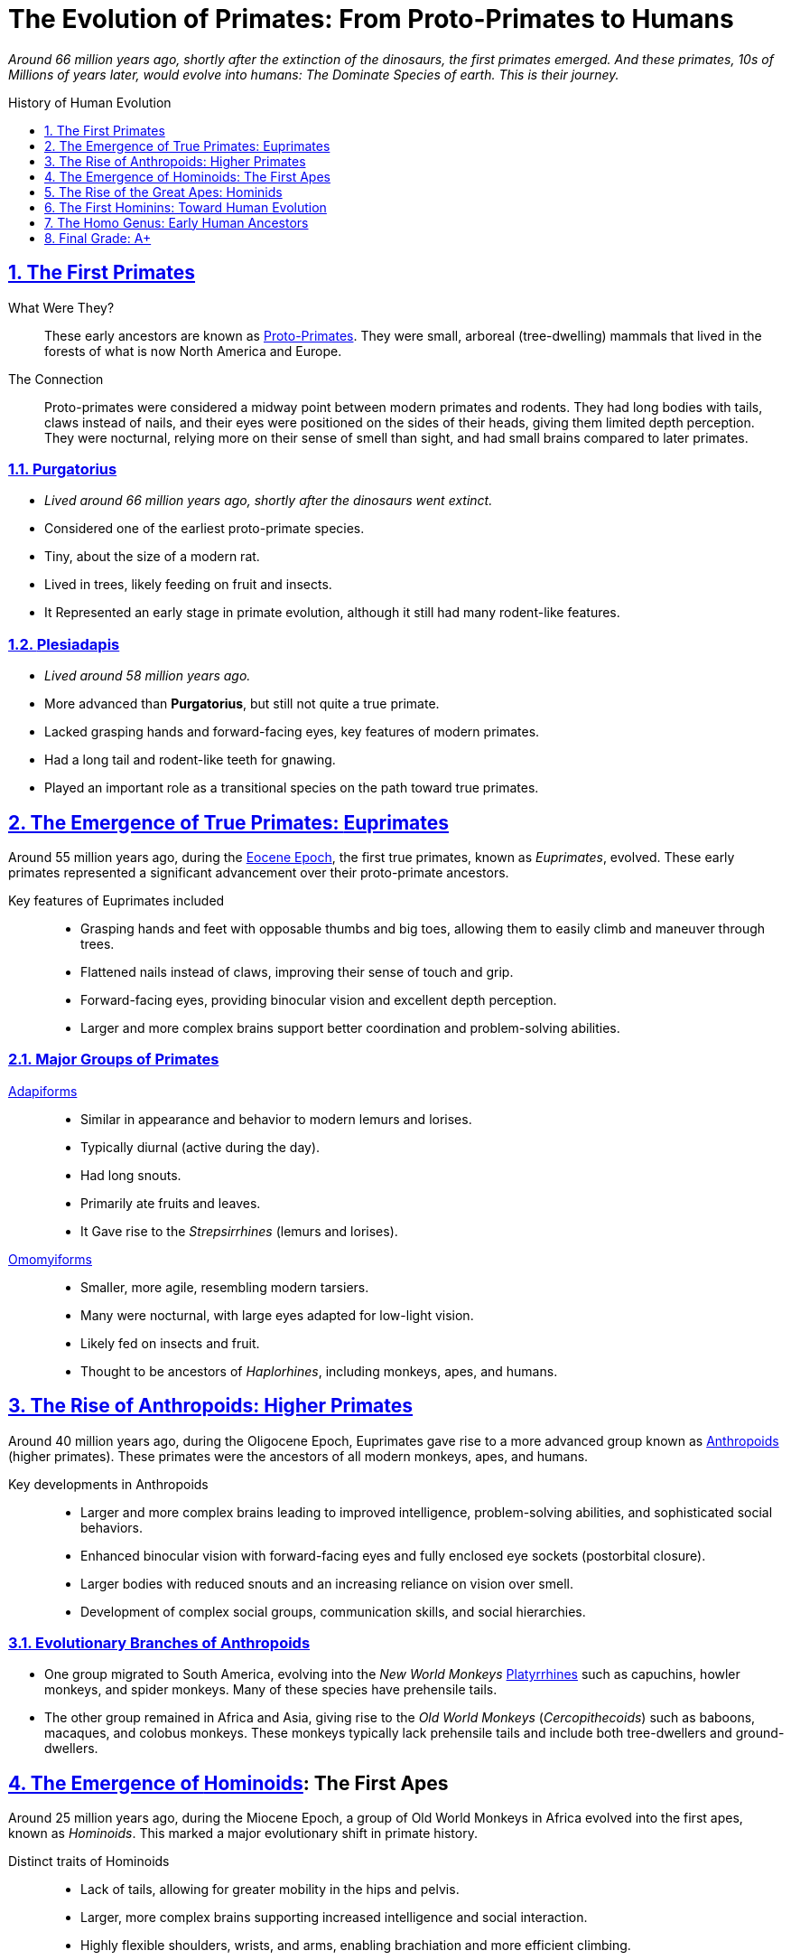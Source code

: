 = The Evolution of Primates: From Proto-Primates to Humans
:description: Derivative work On the Evolution of Primates: From Proto-Primates to Humans
:sectnums:
:sectanchors:
:sectlinks:
:icons: font
:tip-caption: 💡️
:note-caption: ℹ️
:important-caption: ❗
:caution-caption: 🔥
:warning-caption: ⚠️
:toc: preamble
:toclevels: 1
:toc-title: History of Human Evolution
:keywords: Homeschool Learning Journey
:imagesdir: ./images
:labsdir: ./labs
ifdef::env-name[:relfilesuffix: .adoc]
:adapiforms: https://en.wikipedia.org/wiki/Adapiformes
:afarensis: https://en.wikipedia.org/wiki/Australopithecus_afarensis
:africanus: https://en.wikipedia.org/wiki/Australopithecus_africanus
:anthropoids: https://en.wikipedia.org/wiki/Anthropoid
:ardipithecus: https://en.wikipedia.org/wiki/Ardipithecus
:eocene-epoch: https://en.wikipedia.org/wiki/Eocene
:erectus: https://en.wikipedia.org/wiki/Homo_erectus
:euprimates: https://en.wikipedia.org/wiki/Euprimates
:habilis: https://en.wikipedia.org/wiki/Homo_habilis
:heidelbergensis: https://en.wikipedia.org/wiki/Homo_heidelbergensis
:hominids: https://en.wikipedia.org/wiki/Hominidae
:hominoids: https://en.wikipedia.org/wiki/Hominoidea
:neanderthalensis: https://en.wikipedia.org/wiki/Neanderthal
:omomyiforms: https://en.wikipedia.org/wiki/Omomyidae
:orrorin: https://en.wikipedia.org/wiki/Orrorin
:platyrrhines: https://en.wikipedia.org/wiki/Platyrrhine
:plesiadapis: https://en.wikipedia.org/wiki/Plesiadapis
:proconsul: https://en.wikipedia.org/wiki/Proconsul_(genus)
:proto-primates: https://en.wikipedia.org/wiki/Primatomorpha
:purgeatorius: https://en.wikipedia.org/wiki/Purgatorius
:sahelanthropus: https://en.wikipedia.org/wiki/Sahelanthropus

__
Around 66 million years ago, shortly after the extinction of the dinosaurs, the first primates emerged.
And these primates, 10s of Millions of years later, would evolve into humans: The Dominate Species of earth.
This is their journey.
__

== The First Primates

What Were They?::

These early ancestors are known as {proto-primates}[Proto-Primates]. They were small, arboreal (tree-dwelling) mammals that lived in the forests of what is now North America and Europe.

The Connection::

Proto-primates were considered a midway point between modern primates and rodents.
They had long bodies with tails, claws instead of nails, and their eyes were positioned on the sides of their heads, giving them limited depth perception.
They were nocturnal, relying more on their sense of smell than sight, and had small brains compared to later primates.


=== {purgeatorius}[Purgatorius]

- _Lived around 66 million years ago, shortly after the dinosaurs went extinct._
- Considered one of the earliest proto-primate species.
- Tiny, about the size of a modern rat.
- Lived in trees, likely feeding on fruit and insects.
- It Represented an early stage in primate evolution, although it still had many rodent-like features.

=== {plesiadapis}[Plesiadapis]

- _Lived around 58 million years ago._
- More advanced than *Purgatorius*, but still not quite a true primate.
- Lacked grasping hands and forward-facing eyes, key features of modern primates.
- Had a long tail and rodent-like teeth for gnawing.
- Played an important role as a transitional species on the path toward true primates.

== The Emergence of True Primates: {euprimates}[Euprimates]

Around 55 million years ago, during the {eocene-epoch}[Eocene Epoch], the first true primates, known as _Euprimates_, evolved.
These early primates represented a significant advancement over their proto-primate ancestors.

Key features of Euprimates included::
- Grasping hands and feet with opposable thumbs and big toes, allowing them to easily climb and maneuver through trees. +
- Flattened nails instead of claws, improving their sense of touch and grip. +
- Forward-facing eyes, providing binocular vision and excellent depth perception. +
- Larger and more complex brains support better coordination and problem-solving abilities.

=== Major Groups of Primates

{adapiforms}[Adapiforms]::

- Similar in appearance and behavior to modern lemurs and lorises.
- Typically diurnal (active during the day).
- Had long snouts.
- Primarily ate fruits and leaves.
- It Gave rise to the _Strepsirrhines_ (lemurs and lorises).

{omomyiforms}[Omomyiforms]::

- Smaller, more agile, resembling modern tarsiers.
- Many were nocturnal, with large eyes adapted for low-light vision.
- Likely fed on insects and fruit.
- Thought to be ancestors of _Haplorhines_, including monkeys, apes, and humans.

== The Rise of Anthropoids: Higher Primates

Around 40 million years ago, during the Oligocene Epoch, Euprimates gave rise to a more advanced group known as {anthropoids}[Anthropoids] (higher primates).
These primates were the ancestors of all modern monkeys, apes, and humans.

Key developments in Anthropoids::
- Larger and more complex brains leading to improved intelligence, problem-solving abilities, and sophisticated social behaviors. +
- Enhanced binocular vision with forward-facing eyes and fully enclosed eye sockets (postorbital closure). +
- Larger bodies with reduced snouts and an increasing reliance on vision over smell. +
- Development of complex social groups, communication skills, and social hierarchies. +

=== Evolutionary Branches of Anthropoids

- One group migrated to South America, evolving into the _New World Monkeys_ {platyrrhines}[Platyrrhines] such as capuchins, howler monkeys, and spider monkeys.
Many of these species have prehensile tails.
- The other group remained in Africa and Asia, giving rise to the _Old World Monkeys_ (_Cercopithecoids_) such as baboons, macaques, and colobus monkeys.
These monkeys typically lack prehensile tails and include both tree-dwellers and ground-dwellers.

== The Emergence of {hominoids}[Hominoids]: The First Apes

Around 25 million years ago, during the Miocene Epoch, a group of Old World Monkeys in Africa evolved into the first apes, known as _Hominoids_.
This marked a major evolutionary shift in primate history.

Distinct traits of Hominoids::
- Lack of tails, allowing for greater mobility in the hips and pelvis.
- Larger, more complex brains supporting increased intelligence and social interaction.
- Highly flexible shoulders, wrists, and arms, enabling brachiation and more efficient climbing.

=== {proconsul}[Proconsul]

- Lived in Africa between 23 and 17 million years ago.
- Exhibited both monkey-like and ape-like traits.
- Walked on all fours (quadrupedal) along tree branches.
- Lacked a tail, had flexible limbs, and a more ape-like elbow joint.
- Likely lived in tropical forests, feeding on fruit.
- It Represented an early step toward the evolution of the Great Apes.

== The Rise of the Great Apes: {hominids}[Hominids]

Between 15 and 10 million years ago, during the late Miocene Epoch, the _Great Apes_ (Hominids) emerged.
This group includes modern orangutans, gorillas, chimpanzees, and humans, along with their extinct ancestors.

Characteristics of Great Apes::
- Larger and more complex brains.
- Longer lifespans and sophisticated social structures.
- Larger bodies with no tails.
- Highly adaptable shoulder joints for powerful climbing and hanging.
- Varied diets and complex behaviors such as tool use and social learning.

=== Evolutionary Splits Within Hominids

- Around 14 million years ago: _Orangutans_ (genus *Pongo*) branched off and settled in Southeast Asia.
- About 10 million years ago: _Gorilla's_ (genus *Gorilla*) diverged in Africa.
- Between 6 and 8 million years ago, The last common ancestor of _Chimpanzees_ (genus *Pan*) and _Humans_ (genus *Homo*) existed.

== The First Hominins: Toward Human Evolution

After the split from chimpanzees, the human lineage began to evolve toward full bipedalism.

{sahelanthropus}[Sahelanthropus]::

- Lived about 7 million years ago in Chad, Central Africa.
- One of the oldest known species on the human family tree.
- Brain size of around 350 cubic centimeters (similar to modern chimpanzees).
- The Position of the foramen magnum suggests possible upright walking.
- Had small canine teeth, a more human-like trait.
- Likely lived in a mixed environment of forests and grasslands.
- Represents a key early step toward human evolution.

{orrorin}[Orrorin]::

- Lived about 6 million years ago in Kenya, East Africa.
- Evidence of bipedalism based on the structure of its thighbones.
- Long arms and curved fingers suggest it also climbed trees.
- Teeth with thick enamel hint at a diet of hard foods like nuts and seeds.
- Provides important clues about early hominin adaptations to both arboreal and terrestrial life.

{ardipithecus}[Ardipithecus]::

- Lived about 4.4 million years ago in Ethiopia.
- Walked upright on two legs but had a grasping big toe for climbing trees.
- Brain size between 300 and 350 cubic centimeters.
- Reduced canine teeth suggest less aggression and more social cooperation.
- Lived in wooded environments, eating fruits, nuts, and leaves.
- It Represents a transitional phase between tree-dwelling ancestors and more ground-based hominins.

{afarensis}[Afarensis]::

- Lived between 3.9 and 2.9 million years ago in East Africa.
- Famous specimen "Lucy" discovered in Ethiopia in 1974.
- Walked upright and had a brain size of about 430 cubic centimeters.
- Long arms and curved fingers indicate frequent tree climbing.
- Lived in open woodlands and grasslands, feeding on fruits, seeds, and possibly small animals.
- A crucial step in human evolution: fully bipedal but retained primitive traits.

{africanus}[Africanus]::

- Lived between 3 and 2 million years ago in South Africa.
- Similar to *A. afarensis*, but with a slightly larger brain (about 450 cubic centimeters).
- More rounded skull, human-like teeth and jaws.
- Adapted for a varied diet including fruit, seeds, and possibly small amounts of meat.
- Fully bipedal and likely lived in small social groups.
- Considered a direct ancestor of the genus *Homo*.

== The Homo Genus: Early Human Ancestors

{habilis}[Habilis]::

- Lived between 2.4 and 1.5 million years ago in East and South Africa.
- Known as the "handyman" for its use of stone tools.
- Brain size ranged from 510 to 600 cubic centimeters.
- More human-like face with smaller teeth and a less protruding jaw.
- Used tools for butchering meat, cracking nuts, and digging for plants.
- Marks the beginning of the *Homo* genus and a leap in cognitive development.

{erectus}[Erectus]::
- Lived from about 1.9 million to 110 thousand years ago.
- Originated in Africa; first hominin to leave Africa, spreading to Asia and Europe.
- Brain size between 600 and 1,100 cubic centimeters.
- Tall, with a modern human-like body.
- Mastered fire, made Acheulean hand axes, and may have built shelters.
- Hunted large animals and likely cared for group members.
- It Represents major advances in adaptability and survival.

{heidelbergensis}[Heidelbergensis]::

- Lived between 700,000 and 300,000 years ago in Africa, Europe, and Western Asia.
- Large brain averaging about 1,200 cubic centimeters.
- Robust body adapted to cold climates.
- Made wooden spears and hunted large animals like horses and elephants.
- Built shelters and may have used symbolic communication.
- Considered a direct ancestor of Neanderthals in Europe and *Homo sapiens* in Africa.

{neanderthalensis}[Neanderthalensis] (Neanderthals)::

- Lived between 400,000 and 40,000 years ago in Europe and parts of Asia.
- Large brains, often larger than modern humans (1,300 to 1,600 cubic centimeters).
- Stocky, strong bodies adapted for cold climates.
- Made advanced tools, controlled fire, wore clothing, and hunted big game in groups.
- They Buried their dead and created symbolic objects like jewelry and cave art.
- Interbred with early *Homo sapiens*, contributing to modern non-African human genetics.

Homo sapiens::

- It First appeared about 300 thousand years ago in Africa.
- Large brains averaging 1,300 to 1,400 cubic centimeters.
- Highly intelligent, creative, and socially complex.
- Developed advanced tools, art, language, and cultures.
- Migrated out of Africa around 70,000 years ago, spreading across the world.
- Created civilizations, practiced agriculture, and invented technology.
- Became the dominant species on Earth.

== Final Grade: A+

#A+#
